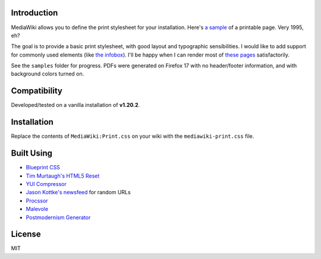 Introduction
============

MediaWiki allows you to define the print stylesheet for your installation. Here's `a sample <http://en.wikipedia.org/w/index.php?title=Facebook&printable=yes>`_ of a printable page. Very 1995, eh? 

The goal is to provide a basic print stylesheet, with good layout and typographic sensibilities. I would like to add support for commonly used elements (like `the infobox <http://en.wikipedia.org/wiki/Template:Infobox>`_). I'll be happy when I can render most of `these pages <http://stats.grok.se/en/top>`_ satisfactorily. 

See the ``samples`` folder for progress. PDFs were generated on Firefox 17 with no header/footer information, and with background colors turned on.

Compatibility
=============

Developed/tested on a vanilla installation of **v1.20.2**. 

Installation
============

Replace the contents of ``MediaWiki:Print.css`` on your wiki with the ``mediawiki-print.css`` file.

Built Using
===========

* `Blueprint CSS <http://www.blueprintcss.org/>`_
* `Tim Murtaugh's HTML5 Reset <https://github.com/murtaugh/HTML5-Reset>`_
* `YUI Compressor <http://refresh-sf.com/yui/>`_
* `Jason Kottke's newsfeed <http://feeds.kottke.org/main>`_ for random URLs
* `Procssor <http://procssor.com/>`_
* `Malevole <http://www.malevole.com/mv/misc/text/>`_
* `Postmodernism Generator <http://www.elsewhere.org/pomo/>`_

License
=======

MIT